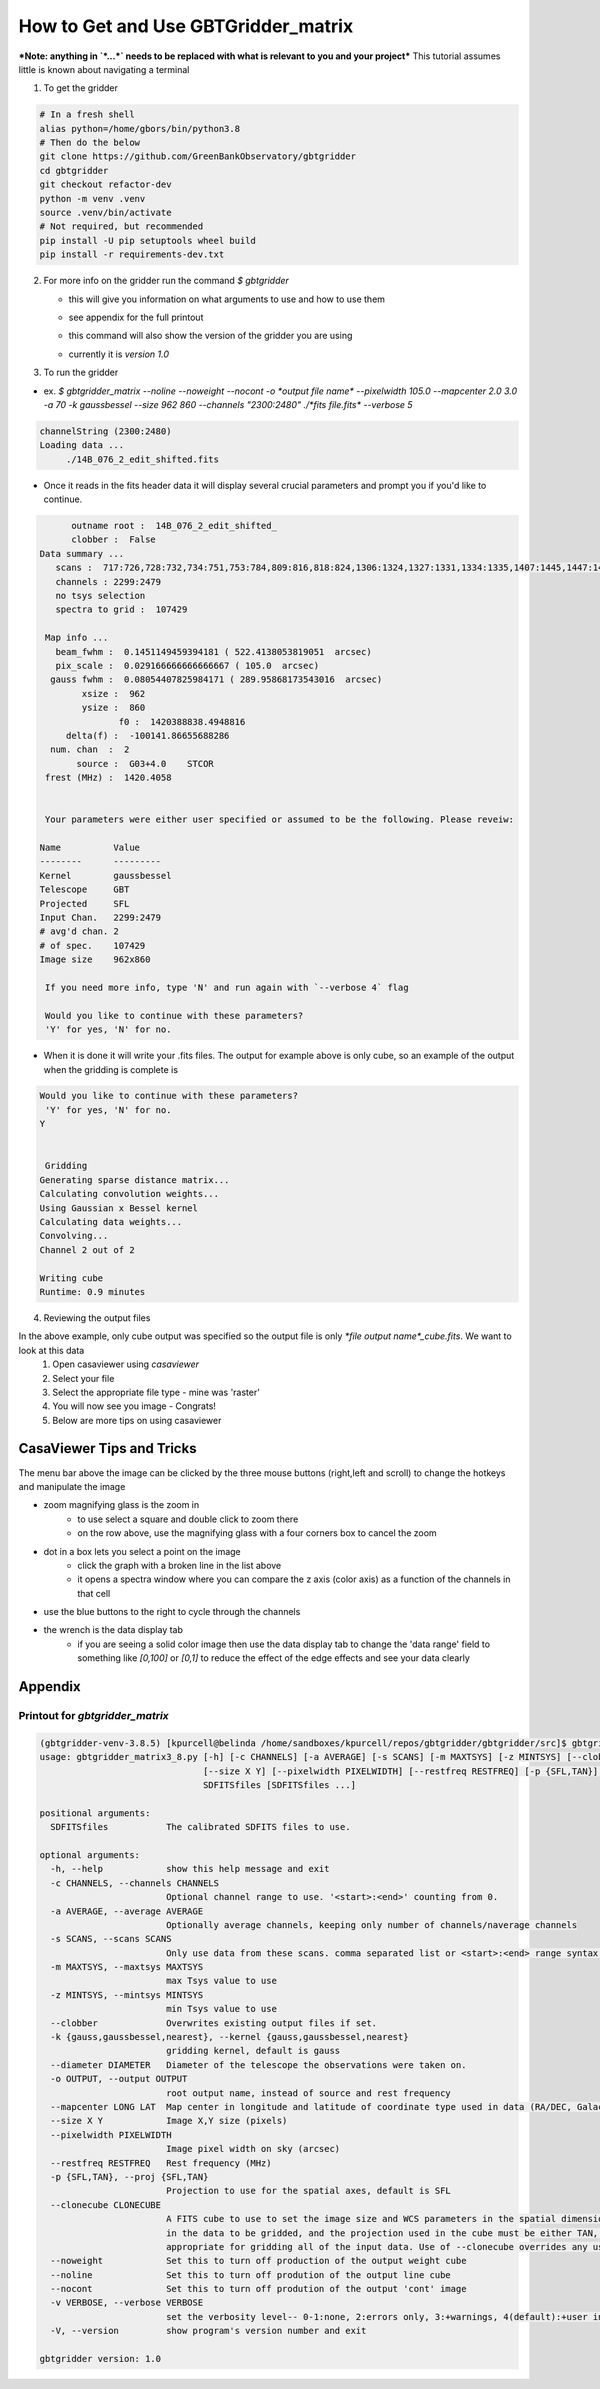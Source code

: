 How to Get and Use GBTGridder_matrix
=====================================

***Note: anything in `*...*` needs to be replaced with what is relevant to you and your project***
This tutorial assumes little is known about navigating a terminal

1.  To get the gridder

.. code-block:: bash

    # In a fresh shell
    alias python=/home/gbors/bin/python3.8
    # Then do the below
    git clone https://github.com/GreenBankObservatory/gbtgridder
    cd gbtgridder
    git checkout refactor-dev
    python -m venv .venv
    source .venv/bin/activate
    # Not required, but recommended
    pip install -U pip setuptools wheel build
    pip install -r requirements-dev.txt

2.  For more info on the gridder run the command `$ gbtgridder`

    - this will give you information on what arguments to use and how to use them

    * see appendix for the full printout

    - this command will also show the version of the gridder you are using

    * currently it is `version 1.0`


3.  To run the gridder

- ex. `$ gbtgridder_matrix --noline --noweight --nocont -o *output file name* --pixelwidth 105.0 --mapcenter 2.0 3.0 -a 70 -k gaussbessel --size 962 860 --channels "2300:2480" ./*fits file.fits* --verbose 5`

.. code-block:: bash

   channelString (2300:2480)
   Loading data ...
   	./14B_076_2_edit_shifted.fits

- Once it reads in the fits header data it will display several crucial parameters and prompt you if you'd like to continue.

.. code-block:: bash

   	 outname root :  14B_076_2_edit_shifted_
   	 clobber :  False
   Data summary ...
      scans :  717:726,728:732,734:751,753:784,809:816,818:824,1306:1324,1327:1331,1334:1335,1407:1445,1447:1452,1506:1538,1540:1559,1610:1613,1706:1728,1730:1736,1738:1743,1745:1748,1750:1762,1806:1814,1816:1822,1824:1831,1833:1840,1906:1961,2007:2062,2106:2162,2201:2219,2305:2321,2410:2435,2437:2452,2454:2461,2505:2530,2532:2536,2607:2642,2707:2780,2807:2891,2907:2927,2929:2967
      channels : 2299:2479
      no tsys selection
      spectra to grid :  107429

    Map info ...
      beam_fwhm :  0.1451149459394181 ( 522.4138053819051  arcsec)
      pix_scale :  0.029166666666666667 ( 105.0  arcsec)
     gauss fwhm :  0.08054407825984171 ( 289.95868173543016  arcsec)
   	   xsize :  962
   	   ysize :  860
   		  f0 :  1420388838.4948816
   	delta(f) :  -100141.86655688286
     num. chan  :  2
   	  source :  G03+4.0    STCOR
    frest (MHz) :  1420.4058


    Your parameters were either user specified or assumed to be the following. Please reveiw:

   Name          Value
   --------      ---------
   Kernel        gaussbessel
   Telescope     GBT
   Projected     SFL
   Input Chan.   2299:2479
   # avg'd chan. 2
   # of spec.    107429
   Image size    962x860

    If you need more info, type 'N' and run again with `--verbose 4` flag

    Would you like to continue with these parameters?
    'Y' for yes, 'N' for no.


- When it is done it will write your .fits files. The output for example above is only cube, so an example of the output when the gridding is complete is

.. code-block:: bash

    Would you like to continue with these parameters?
     'Y' for yes, 'N' for no.
    Y


     Gridding
    Generating sparse distance matrix...
    Calculating convolution weights...
    Using Gaussian x Bessel kernel
    Calculating data weights...
    Convolving...
    Channel 2 out of 2

    Writing cube
    Runtime: 0.9 minutes




4.  Reviewing the output files

In the above example, only cube output was specified so the output file is only `*file output name*_cube.fits`. We want to look at this data
        1.  Open casaviewer using `casaviewer`
        2.  Select your file
        3.  Select the appropriate file type - mine was 'raster'
        4.  You will now see you image - Congrats!
        5.  Below are more tips on using casaviewer


CasaViewer Tips and Tricks
~~~~~~~~~~~~~~~~~~~~~~~~~~~

The menu bar above the image can be clicked by the three mouse buttons (right,left and scroll) to change the hotkeys and manipulate the image

- zoom magnifying glass is the zoom in
    - to use select a square and double click to zoom there
    - on the row above, use the magnifying glass with a four corners box to cancel the zoom
- dot in a box lets you select a point on the image
    - click the graph with a broken line in the list above
    - it opens a spectra window where you can compare the z axis (color axis) as a function of the channels in that cell
- use the blue buttons to the right to cycle through the channels
- the wrench is the data display tab
    - if you are seeing a solid color image then use the data display tab to change the 'data range' field to something like `[0,100]` or `[0,1]` to reduce the effect of the edge effects and see your data clearly



Appendix
~~~~~~~~~

Printout for `gbtgridder_matrix`
++++++++++++++++++++++++++++++++

.. code-block:: bash

    (gbtgridder-venv-3.8.5) [kpurcell@belinda /home/sandboxes/kpurcell/repos/gbtgridder/gbtgridder/src]$ gbtgridder_matrix
    usage: gbtgridder_matrix3_8.py [-h] [-c CHANNELS] [-a AVERAGE] [-s SCANS] [-m MAXTSYS] [-z MINTSYS] [--clobber] [-k {gauss,gaussbessel,nearest}] [--diameter DIAMETER] [-o OUTPUT] [--mapcenter LONG LAT]
                                   [--size X Y] [--pixelwidth PIXELWIDTH] [--restfreq RESTFREQ] [-p {SFL,TAN}] [--clonecube CLONECUBE] [--noweight] [--noline] [--nocont] [-v VERBOSE] [-V]
                                   SDFITSfiles [SDFITSfiles ...]

    positional arguments:
      SDFITSfiles           The calibrated SDFITS files to use.

    optional arguments:
      -h, --help            show this help message and exit
      -c CHANNELS, --channels CHANNELS
                            Optional channel range to use. '<start>:<end>' counting from 0.
      -a AVERAGE, --average AVERAGE
                            Optionally average channels, keeping only number of channels/naverage channels
      -s SCANS, --scans SCANS
                            Only use data from these scans. comma separated list or <start>:<end> range syntax or combination of both
      -m MAXTSYS, --maxtsys MAXTSYS
                            max Tsys value to use
      -z MINTSYS, --mintsys MINTSYS
                            min Tsys value to use
      --clobber             Overwrites existing output files if set.
      -k {gauss,gaussbessel,nearest}, --kernel {gauss,gaussbessel,nearest}
                            gridding kernel, default is gauss
      --diameter DIAMETER   Diameter of the telescope the observations were taken on.
      -o OUTPUT, --output OUTPUT
                            root output name, instead of source and rest frequency
      --mapcenter LONG LAT  Map center in longitude and latitude of coordinate type used in data (RA/DEC, Galactic, etc) (degrees)
      --size X Y            Image X,Y size (pixels)
      --pixelwidth PIXELWIDTH
                            Image pixel width on sky (arcsec)
      --restfreq RESTFREQ   Rest frequency (MHz)
      -p {SFL,TAN}, --proj {SFL,TAN}
                            Projection to use for the spatial axes, default is SFL
      --clonecube CLONECUBE
                            A FITS cube to use to set the image size and WCS parameters in the spatial dimensions. The cube must have the same axes produced here, the spatial axes must be of the same type as found
                            in the data to be gridded, and the projection used in the cube must be either TAN, SFL, or GLS [which is equivalent to SFL]. Default is to construct the output cube using values
                            appropriate for gridding all of the input data. Use of --clonecube overrides any use of --size, --pixelwidth, --mapcenter and --proj arguments.
      --noweight            Set this to turn off production of the output weight cube
      --noline              Set this to turn off prodution of the output line cube
      --nocont              Set this to turn off prodution of the output 'cont' image
      -v VERBOSE, --verbose VERBOSE
                            set the verbosity level-- 0-1:none, 2:errors only, 3:+warnings, 4(default):+user info, 5:+debug
      -V, --version         show program's version number and exit

    gbtgridder version: 1.0
